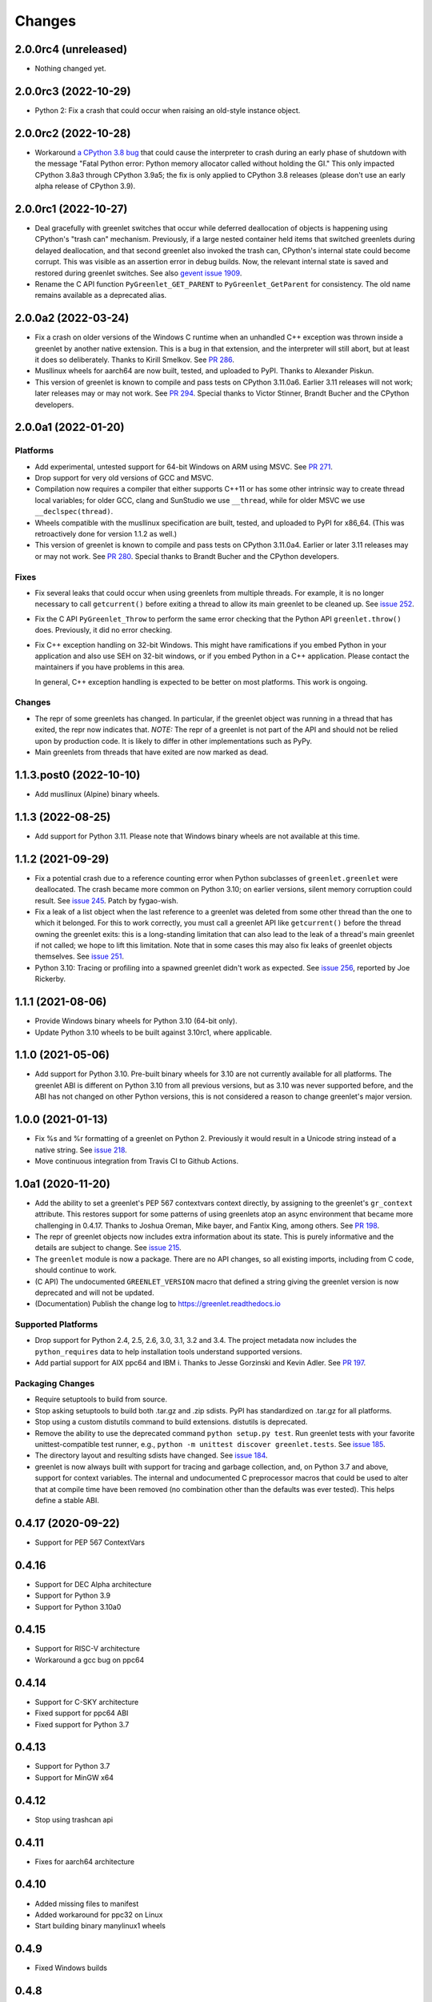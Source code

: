 =========
 Changes
=========

2.0.0rc4 (unreleased)
=====================

- Nothing changed yet.


2.0.0rc3 (2022-10-29)
=====================

- Python 2: Fix a crash that could occur when raising an old-style
  instance object.


2.0.0rc2 (2022-10-28)
=====================

- Workaround `a CPython 3.8 bug
  <https://github.com/python/cpython/issues/81308>`_ that could cause
  the interpreter to crash during an early phase of shutdown with the
  message "Fatal Python error: Python memory allocator called without
  holding the GI." This only impacted CPython 3.8a3 through CPython
  3.9a5; the fix is only applied to CPython 3.8 releases (please don't
  use an early alpha release of CPython 3.9).


2.0.0rc1 (2022-10-27)
=====================

- Deal gracefully with greenlet switches that occur while deferred
  deallocation of objects is happening using CPython's "trash can"
  mechanism. Previously, if a large nested container held items that
  switched greenlets during delayed deallocation, and that second
  greenlet also invoked the trash can, CPython's internal state could
  become corrupt. This was visible as an assertion error in debug
  builds. Now, the relevant internal state is saved and restored
  during greenlet switches. See also `gevent issue 1909
  <https://github.com/gevent/gevent/issues/1909>`_.
- Rename the C API function ``PyGreenlet_GET_PARENT`` to
  ``PyGreenlet_GetParent`` for consistency. The old name remains
  available as a deprecated alias.



2.0.0a2 (2022-03-24)
====================

- Fix a crash on older versions of the Windows C runtime when an
  unhandled C++ exception was thrown inside a greenlet by another
  native extension. This is a bug in that extension, and the
  interpreter will still abort, but at least it does so deliberately.
  Thanks to Kirill Smelkov. See `PR 286
  <https://github.com/python-greenlet/greenlet/pull/286>`_.
- Musllinux wheels for aarch64 are now built, tested, and uploaded to
  PyPI. Thanks to Alexander Piskun.
- This version of greenlet is known to compile and pass tests on
  CPython 3.11.0a6. Earlier 3.11 releases will not work; later
  releases may or may not work. See `PR 294
  <https://github.com/python-greenlet/greenlet/pull/294>`_. Special
  thanks to Victor Stinner, Brandt Bucher and the CPython developers.


2.0.0a1 (2022-01-20)
====================

Platforms
---------

- Add experimental, untested support for 64-bit Windows on ARM using
  MSVC. See `PR 271 <https://github.com/python-greenlet/greenlet/pull/271>`_.

- Drop support for very old versions of GCC and MSVC.

- Compilation now requires a compiler that either supports C++11 or
  has some other intrinsic way to create thread local variables; for
  older GCC, clang and SunStudio we use ``__thread``, while for older
  MSVC we use ``__declspec(thread)``.

- Wheels compatible with the musllinux specification are built,
  tested, and uploaded to PyPI for x86_64. (This was retroactively
  done for version 1.1.2 as well.)

- This version of greenlet is known to compile and pass tests on
  CPython 3.11.0a4. Earlier or later 3.11 releases may or may not
  work. See `PR 280
  <https://github.com/python-greenlet/greenlet/pull/280>`_. Special
  thanks to Brandt Bucher and the CPython developers.

Fixes
-----

- Fix several leaks that could occur when using greenlets from
  multiple threads. For example, it is no longer necessary to call
  ``getcurrent()`` before exiting a thread to allow its main greenlet
  to be cleaned up. See `issue 252 <https://github.com/python-greenlet/greenlet/issues/251>`_.

- Fix the C API ``PyGreenlet_Throw`` to perform the same error
  checking that the Python API ``greenlet.throw()`` does. Previously,
  it did no error checking.

- Fix C++ exception handling on 32-bit Windows. This might have
  ramifications if you embed Python in your application and also use
  SEH on 32-bit windows, or if you embed Python in a C++ application.
  Please contact the maintainers if you have problems in this area.

  In general, C++ exception handling is expected to be better on most
  platforms. This work is ongoing.

Changes
-------

- The repr of some greenlets has changed. In particular, if the
  greenlet object was running in a thread that has exited, the repr
  now indicates that. *NOTE:* The repr of a greenlet is not part of
  the API and should not be relied upon by production code. It is
  likely to differ in other implementations such as PyPy.

- Main greenlets from threads that have exited are now marked as dead.


1.1.3.post0 (2022-10-10)
========================

- Add musllinux (Alpine) binary wheels.


1.1.3 (2022-08-25)
==================

- Add support for Python 3.11. Please note that Windows binary wheels
  are not available at this time.

1.1.2 (2021-09-29)
==================

- Fix a potential crash due to a reference counting error when Python
  subclasses of ``greenlet.greenlet`` were deallocated. The crash
  became more common on Python 3.10; on earlier versions, silent
  memory corruption could result. See `issue 245
  <https://github.com/python-greenlet/greenlet/issues/245>`_. Patch by
  fygao-wish.
- Fix a leak of a list object when the last reference to a greenlet
  was deleted from some other thread than the one to which it
  belonged. For this to work correctly, you must call a greenlet API
  like ``getcurrent()`` before the thread owning the greenlet exits:
  this is a long-standing limitation that can also lead to the leak of
  a thread's main greenlet if not called; we hope to lift this
  limitation. Note that in some cases this may also fix leaks of
  greenlet objects themselves. See `issue 251
  <https://github.com/python-greenlet/greenlet/issues/251>`_.
- Python 3.10: Tracing or profiling into a spawned greenlet didn't
  work as expected. See `issue 256
  <https://github.com/python-greenlet/greenlet/issues/256>`_, reported
  by Joe Rickerby.


1.1.1 (2021-08-06)
==================

- Provide Windows binary wheels for Python 3.10 (64-bit only).

- Update Python 3.10 wheels to be built against 3.10rc1, where
  applicable.


1.1.0 (2021-05-06)
==================

- Add support for Python 3.10. Pre-built binary wheels for 3.10 are
  not currently available for all platforms. The greenlet ABI is
  different on Python 3.10 from all previous versions, but as 3.10 was
  never supported before, and the ABI has not changed on other Python
  versions, this is not considered a reason to change greenlet's major
  version.


1.0.0 (2021-01-13)
==================

- Fix %s and %r formatting of a greenlet on Python 2. Previously it
  would result in a Unicode string instead of a native string. See
  `issue 218
  <https://github.com/python-greenlet/greenlet/issues/218>`_.

- Move continuous integration from Travis CI to Github Actions.


1.0a1 (2020-11-20)
==================

- Add the ability to set a greenlet's PEP 567 contextvars context
  directly, by assigning to the greenlet's ``gr_context`` attribute.
  This restores support for some patterns of using greenlets atop an
  async environment that became more challenging in 0.4.17. Thanks to
  Joshua Oreman, Mike bayer, and Fantix King, among others. See `PR
  198 <https://github.com/python-greenlet/greenlet/pull/198/>`_.

- The repr of greenlet objects now includes extra information about
  its state. This is purely informative and the details are subject to
  change. See `issue 215 <https://github.com/python-greenlet/greenlet/issues/215>`_.

- The ``greenlet`` module is now a package. There are no API changes,
  so all existing imports, including from C code, should continue to
  work.

- (C API) The undocumented ``GREENLET_VERSION`` macro that defined a string
  giving the greenlet version is now deprecated and will not be updated.

- (Documentation) Publish the change log to https://greenlet.readthedocs.io

Supported Platforms
-------------------

- Drop support for Python 2.4, 2.5, 2.6, 3.0, 3.1, 3.2 and 3.4.
  The project metadata now includes the ``python_requires`` data to
  help installation tools understand supported versions.
- Add partial support for AIX ppc64 and IBM i. Thanks to Jesse
  Gorzinski and Kevin Adler. See `PR 197
  <https://github.com/python-greenlet/greenlet/pull/197>`_.

Packaging Changes
-----------------

- Require setuptools to build from source.
- Stop asking setuptools to build both .tar.gz and .zip
  sdists. PyPI has standardized on .tar.gz for all platforms.
- Stop using a custom distutils command to build
  extensions. distutils is deprecated.
- Remove the ability to use the deprecated command
  ``python setup.py test``. Run greenlet tests with your favorite
  unittest-compatible test runner, e.g., ``python -m unittest discover
  greenlet.tests``. See `issue 185 <https://github.com/python-greenlet/greenlet/issues/185>`_.
- The directory layout and resulting sdists have changed.
  See `issue 184
  <https://github.com/python-greenlet/greenlet/issues/184>`_.
- greenlet is now always built with support for tracing and garbage
  collection, and, on Python 3.7 and above, support for context
  variables. The internal and undocumented C preprocessor macros that
  could be used to alter that at compile time have been removed (no
  combination other than the defaults was ever tested). This helps
  define a stable ABI.


0.4.17 (2020-09-22)
===================
- Support for PEP 567 ContextVars

0.4.16
======
- Support for DEC Alpha architecture
- Support for Python 3.9
- Support for Python 3.10a0

0.4.15
======
- Support for RISC-V architecture
- Workaround a gcc bug on ppc64

0.4.14
======
- Support for C-SKY architecture
- Fixed support for ppc64 ABI
- Fixed support for Python 3.7

0.4.13
======
- Support for Python 3.7
- Support for MinGW x64

0.4.12
======
- Stop using trashcan api

0.4.11
======
- Fixes for aarch64 architecture

0.4.10
======
- Added missing files to manifest
- Added workaround for ppc32 on Linux
- Start building binary manylinux1 wheels

0.4.9
=====
- Fixed Windows builds

0.4.8
=====
- Added support for iOS (arm32)
- Added support for ppc64le

0.4.7
=====
- Added a missing workaround for ``return 0`` on mips
- Restore compatibility with Python 2.5
- Fixed stack switching on sparc

0.4.6
=====
- Expose ``_stack_saved`` property on greenlet objects, it may be used to
  introspect the amount of memory used by a saved stack, but the API is
  subject to change in the future
- Added a workaround for ``return 0`` compiler optimizations on all
  architectures
- C API typo fixes

0.4.5
=====
- Fixed several bugs in greenlet C API
- Fixed a bug in multi-threaded applications, which manifested itself
  with spurious "cannot switch to a different thread" exceptions
- Fixed some crashes on arm and mips architectures

0.4.4
=====
- Fixed PyGreenlet_SetParent signature, thanks to BoonsNaibot
- Fixed 64-bit Windows builds depending on wrong runtime dll

0.4.3
=====
- Better slp_switch performance on SPARC
- Drop support for Python 2.3
- Fix trashcan assertions on debug builds of Python
- Remove deprecated -fno-tree-dominator-opts compiler switch
- Enable switch code for SunStudio on 32-bit SunOS
- Support for abc abstract methods in greenlet subclasses
- Support custom directories for tests
- Document switch tracing support

0.4.2
=====
- Add .travis.yml
- Fix 'err' may be used uninitialized in this function
- Check _MSC_VER for msvc specific code
- Fix slp_switch on SPARC for multi-threaded environments
- Add support for m68k

0.4.1
=====
* fix segfaults when using gcc 4.8 on amd64/x86 unix
* try to disable certain gcc 4.8 optimizations that make greenlet
  crash
* Fix greenlet on aarch64 with gcc 4.8
* workaround segfault on SunOS/sun4v
* Add support for Aarch64
* Add support for x32 psABI on x86_64
* Changed memory constraints for assembly macro for PPC Linux
  platforms.

0.4.0
=====
* Greenlet has an instance dictionary now, which means it can be
  used for implementing greenlet local storage, etc. However, this
  might introduce incompatibility if subclasses have ``__dict__`` in their
  ``__slots__``. Classes like that will fail, because greenlet already
  has ``__dict__`` out of the box.
* Greenlet no longer leaks memory after thread termination, as long as
  terminated thread has no running greenlets left at the time.
* Add support for debian sparc and openbsd5-sparc64
* Add support for ppc64 linux
* Don't allow greenlets to be copied with copy.copy/deepcopy
* Fix arm32/thumb support
* Restore greenlet's parent after kill
* Add experimental greenlet tracing

0.3.4
=====
* Use plain distutils for install command, this fixes installation of
  the greenlet.h header.
* Enhanced arm32 support
* Fix support for Linux/S390 zSeries
* Workaround compiler bug on RHEL 3 / CentOS 3

0.3.3
=====
* Use sphinx to build documentation and publish it on greenlet.rtfd.org
* Prevent segfaults on openbsd 4/i386
* Workaround gcc-4.0 not allowing to clobber rbx
* Enhance test infrastructure
* Fix possible compilation problems when including greenlet.h in C++ mode
* Make the greenlet module work on x64 windows
* Add a test for greenlet C++ exceptions
* Fix compilation on Solaris with SunStudio

0.3.2
=====
* Fix various crashes with recent gcc versions and VC90
* Try to fix stack save/restore on arm32
* Store and restore the threadstate on exceptions like pypy/stackless do
* GreenletExit is now based on BaseException on Python >= 2.5
* Switch to using PyCapsule for Python 2.7 and 3.1
* Port for AIX on PowerPC
* Fix the sparc/solaris header
* Improved build dependencies patch from flub.
* Can't pass parent=None to greenlet.greenlet() (fixes #21)
* Rudimentary gc support (only non-live greenlets are garbage collected though)

0.3.1
=====
* Fix reference leak when passing keyword arguments to greenlets (mbachry)
* Updated documentation.

0.3
===
* Python 3 support.
* New C API to expose Greenlets to C Extensions.
* greenlet.switch() now accept's keyword arguments.
* Fix Python crasher caused by switching to new greenlet from another thread.
* Fix Python 2.6 crash on Windows when built with VS2009. (arigo)
* arm32 support from stackless (Sylvain Baro)
* Linux mips support (Thiemo Seufer)
* MingGW GCC 4.4 support (Giovanni Bajo)
* Fix for a threading bug (issue 40 in py lib) (arigo and ghazel)
* Loads more unit tests, some from py lib (3 times as many as Greenlet 0.2)
* Add documentation from py lib.
* General code, documentation and repository cleanup (Kyle Ambroff, Jared Kuolt)

